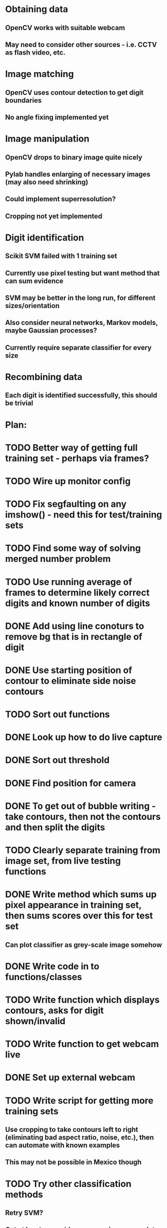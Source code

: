 * Obtaining data
** OpenCV works with suitable webcam
** May need to consider other sources - i.e. CCTV as flash video, etc.
* Image matching
** OpenCV uses contour detection to get digit boundaries
** No angle fixing implemented yet
* Image manipulation
** OpenCV drops to binary image quite nicely
** Pylab handles enlarging of necessary images (may also need shrinking)
** Could implement superresolution?
** Cropping not yet implemented
* Digit identification
** Scikit SVM failed with 1 training set
** Currently use pixel testing but want method that can sum evidence
** SVM may be better in the long run, for different sizes/orientation
** Also consider neural networks, Markov models,  maybe Gaussian processes?
** Currently require separate classifier for every size
* Recombining data
** Each digit is identified successfully, this should be trivial

* Plan:
* TODO Better way of getting full training set - perhaps via frames?
* TODO Wire up monitor config
* TODO Fix segfaulting on any imshow() - need this for test/training sets
* TODO Find some way of solving merged number problem
* TODO Use running average of frames to determine likely correct digits and known number of digits
* DONE Add using line conoturs to remove bg that is in rectangle of digit
* DONE Use starting position of contour to eliminate side noise contours
* TODO Sort out functions
* DONE Look up how to do live capture
* DONE Sort out threshold
* DONE Find position for camera
* DONE To get out of bubble writing - take contours, then not the contours and then split the digits
* TODO Clearly separate training from image set, from live testing functions
* DONE Write method which sums up pixel appearance in training set, then sums scores over this for test set
** Can plot classifier as grey-scale image somehow
* DONE Write code in to functions/classes
* TODO Write function which displays contours, asks for digit shown/invalid
* TODO Write function to get webcam live
* DONE Set up external webcam
* TODO Write script for getting more training sets
** Use cropping to take contours left to right (eliminating bad aspect ratio, noise, etc.), then can automate with known examples
** This may not be possible in Mexico though
* TODO Try other classification methods
** Retry SVM?
** Get at least one evidence-summing approach to work
* TODO Try implementing super-resolution imaging
* TODO Investigate use of multiple cameras
* TODO Investigate image matching
* TODO Investigate limiting size, noise, etc.
* DONE Make more realistic simulation of machine (PyGame?)
* TODO Test data logging in real-time - need fixed position
* TODO Write documents
** We need also to write the manual, limitation, regulation, adventages, disvantages, etc
* TODO Difficult problems
** Unknown number of digits i.e. 70->140
** Kerning pushing digits together?
** Cannot vary size and spacing in reality
** How to obtain training set in reality
